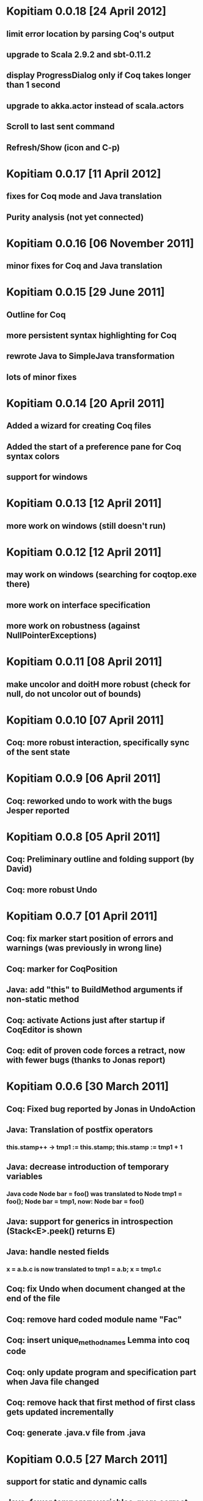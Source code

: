 * Kopitiam 0.0.18 [24 April 2012]
** limit error location by parsing Coq's output
** upgrade to Scala 2.9.2 and sbt-0.11.2
** display ProgressDialog only if Coq takes longer than 1 second
** upgrade to akka.actor instead of scala.actors
** Scroll to last sent command
** Refresh/Show (icon and C-p)
* Kopitiam 0.0.17 [11 April 2012]
** fixes for Coq mode and Java translation
** Purity analysis (not yet connected)
* Kopitiam 0.0.16 [06 November 2011]
** minor fixes for Coq and Java translation
* Kopitiam 0.0.15 [29 June 2011]
** Outline for Coq
** more persistent syntax highlighting for Coq
** rewrote Java to SimpleJava transformation
** lots of minor fixes
* Kopitiam 0.0.14 [20 April 2011]
** Added a wizard for creating Coq files
** Added the start of a preference pane for Coq syntax colors
** support for windows
* Kopitiam 0.0.13 [12 April 2011]
** more work on windows (still doesn't run)
* Kopitiam 0.0.12 [12 April 2011]
** may work on windows (searching for coqtop.exe there)
** more work on interface specification
** more work on robustness (against NullPointerExceptions)
* Kopitiam 0.0.11 [08 April 2011]
** make uncolor and doitH more robust (check for null, do not uncolor out of bounds)
* Kopitiam 0.0.10 [07 April 2011]
** Coq: more robust interaction, specifically sync of the sent state
* Kopitiam 0.0.9 [06 April 2011]
** Coq: reworked undo to work with the bugs Jesper reported
* Kopitiam 0.0.8 [05 April 2011]
** Coq: Preliminary outline and folding support (by David)
** Coq: more robust Undo
* Kopitiam 0.0.7 [01 April 2011]
** Coq: fix marker start position of errors and warnings (was previously in wrong line)
** Coq: marker for CoqPosition
** Java: add "this" to BuildMethod arguments if non-static method
** Coq: activate Actions just after startup if CoqEditor is shown
** Coq: edit of proven code forces a retract, now with fewer bugs (thanks to Jonas report)
* Kopitiam 0.0.6 [30 March 2011]
** Coq: Fixed bug reported by Jonas in UndoAction
** Java: Translation of postfix operators
*** this.stamp++ -> tmp1 := this.stamp; this.stamp := tmp1 + 1
** Java: decrease introduction of temporary variables
*** Java code Node bar = foo() was translated to Node tmp1 = foo(); Node bar = tmp1, now: Node bar = foo()
** Java: support for generics in introspection (Stack<E>.peek() returns E)
** Java: handle nested fields
*** x = a.b.c is now translated to tmp1 = a.b; x = tmp1.c
** Coq: fix Undo when document changed at the end of the file
** Coq: remove hard coded module name "Fac"
** Coq: insert unique_method_names Lemma into coq code
** Coq: only update program and specification part when Java file changed
** Coq: remove hack that first method of first class gets updated incrementally
** Coq: generate .java.v file from .java
* Kopitiam 0.0.5 [27 March 2011]
** support for static and dynamic calls
** Java: fewer temporary variables, more correct code output
** initial CoqParser with navigation outline
** Java: types for temporary variables (using ClassTable or reflection)
** SimpleJavaEditor showing SimpleJava code
** Coq: nested Proofs during Undo
* Kopitiam 0.0.4 [15 March 2011]
** Coq: Undo and back to cursor
** Coq: Send Interrupt (only UNIX so far)
** Coq: Keyboard shortcuts
** Retract when some action in another buffer happened, not if deactivated
** put current sentence into progress Dialog
* Kopitiam 0.0.3 [11 March 2011]
** more debug output
* Kopitiam 0.0.2 [11 March 2011]
** Eclipse: Preference page
** Eclipse: Progress reporting
** Eclipse: Disable actions which are not available
* Kopitiam 0.0.1 [07 March 2011]
** initial release
